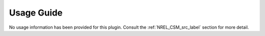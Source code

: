 ===========
Usage Guide
===========

No usage information has been provided for this plugin. Consult the
:ref:`NREL_CSM_src_label` section for more detail.

